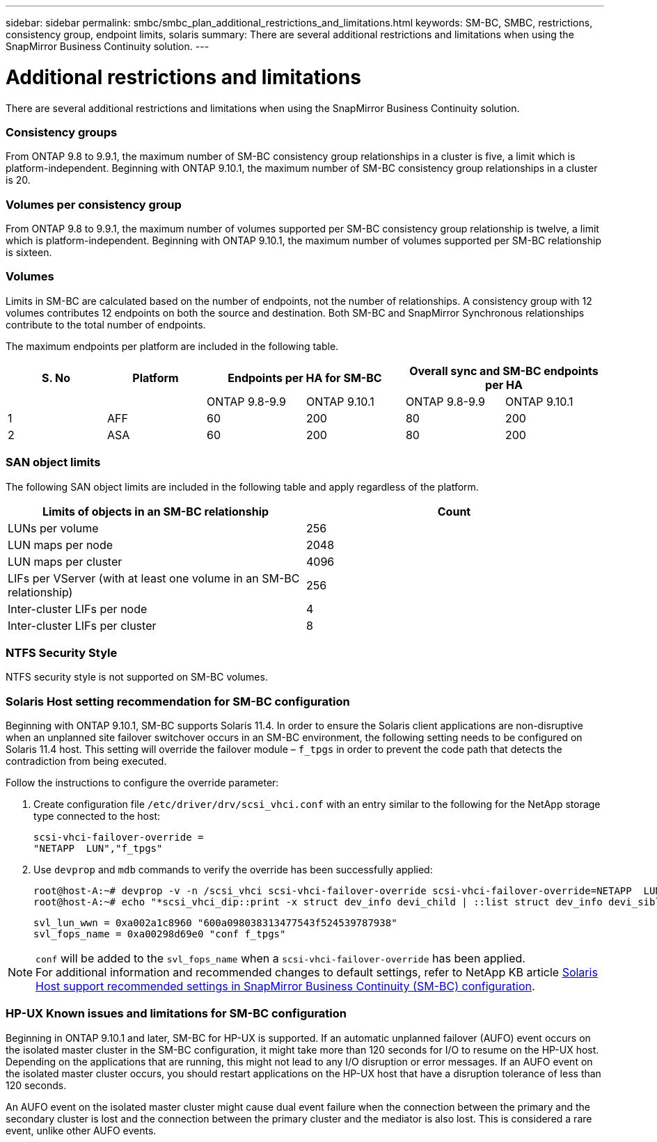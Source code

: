 ---
sidebar: sidebar
permalink: smbc/smbc_plan_additional_restrictions_and_limitations.html
keywords: SM-BC, SMBC, restrictions, consistency group, endpoint limits, solaris
summary: There are several additional restrictions and limitations when using the SnapMirror Business Continuity solution.
---

= Additional restrictions and limitations
:hardbreaks:
:nofooter:
:icons: font
:linkattrs:
:imagesdir: ../media/

//
// This file was created with NDAC Version 2.0 (August 17, 2020)
//
// 2020-11-04 10:10:11.686088
//

[.lead]
There are several additional restrictions and limitations when using the SnapMirror Business Continuity solution.

=== Consistency groups

From ONTAP 9.8 to 9.9.1, the maximum number of SM-BC consistency group relationships in a cluster is five, a limit which is platform-independent. Beginning with ONTAP 9.10.1, the maximum number of SM-BC consistency group relationships in a cluster is 20.

=== Volumes per consistency group

From ONTAP 9.8 to 9.9.1, the maximum number of volumes supported per SM-BC consistency group relationship is twelve, a limit which is platform-independent. Beginning with ONTAP 9.10.1, the maximum number of volumes supported per SM-BC relationship is sixteen.

=== Volumes

Limits in SM-BC are calculated based on the number of endpoints, not the number of relationships. A consistency group with 12 volumes contributes 12 endpoints on both the source and destination. Both SM-BC and SnapMirror Synchronous relationships contribute to the total number of endpoints.

The maximum endpoints per platform are included in the following table.

[%header, hrows=4]
|===
|S. No |Platform 2+|Endpoints per HA for SM-BC 2+|Overall sync and SM-BC endpoints per HA
|
|
|ONTAP 9.8-9.9 |ONTAP 9.10.1 |ONTAP 9.8-9.9 |ONTAP 9.10.1
|1
|AFF
|60
|200
|80
|200
|2
|ASA
|60
|200
|80
|200
|===

=== SAN object limits

The following SAN object limits are included in the following table and apply regardless of the platform.

|===
|Limits of objects in an SM-BC relationship |Count

|LUNs per volume
|256
|LUN maps per node
|2048
|LUN maps per cluster
|4096
|LIFs per VServer (with at least one volume in an SM-BC relationship)
|256
|Inter-cluster LIFs per node
|4
|Inter-cluster LIFs per cluster
|8
|===

=== NTFS Security Style

NTFS security style is not supported on SM-BC volumes.

=== Solaris Host setting recommendation for SM-BC configuration

Beginning with ONTAP 9.10.1, SM-BC supports Solaris 11.4. In order to ensure the Solaris client applications are non-disruptive when an unplanned site failover switchover occurs in an SM-BC environment, the following setting needs to be configured on Solaris 11.4 host. This setting will override the failover module – `f_tpgs` in order to prevent the code path that detects the contradiction from being executed.

Follow the instructions to configure the override parameter:

. Create configuration file `/etc/driver/drv/scsi_vhci.conf` with an entry similar to the following for the NetApp storage type connected to the host:
+
----
scsi-vhci-failover-override =
"NETAPP  LUN","f_tpgs"
----
. Use `devprop` and `mdb` commands to verify the override has been successfully applied:
+
----
root@host-A:~# devprop -v -n /scsi_vhci scsi-vhci-failover-override scsi-vhci-failover-override=NETAPP  LUN + f_tpgs
root@host-A:~# echo "*scsi_vhci_dip::print -x struct dev_info devi_child | ::list struct dev_info devi_sibling| ::print struct dev_info devi_mdi_client| ::print mdi_client_t ct_vprivate| ::print struct scsi_vhci_lun svl_lun_wwn svl_fops_name"| mdb -k`
----
+
----
svl_lun_wwn = 0xa002a1c8960 "600a098038313477543f524539787938"
svl_fops_name = 0xa00298d69e0 "conf f_tpgs"
----

NOTE: `conf` will be added to the `svl_fops_name` when a `scsi-vhci-failover-override` has been applied.
For additional information and recommended changes to default settings, refer to NetApp KB article https://kb.netapp.com/Advice_and_Troubleshooting/Data_Protection_and_Security/SnapMirror/Solaris_Host_support_recommended_settings_in_SnapMirror_Business_Continuity_(SM-BC)_configuration[Solaris Host support recommended settings in SnapMirror Business Continuity (SM-BC) configuration].

=== HP-UX Known issues and limitations for SM-BC configuration

Beginning in ONTAP 9.10.1 and later, SM-BC for HP-UX is supported. If an automatic unplanned failover (AUFO) event occurs on the isolated master cluster in the SM-BC configuration, it might take more than 120 seconds for I/O to resume on the HP-UX host. Depending on the applications that are running, this might not lead to any I/O disruption or error messages. If an AUFO event on the isolated master cluster occurs, you should restart applications on the HP-UX host that have a disruption tolerance of less than 120 seconds.

An AUFO event on the isolated master cluster might cause dual event failure when the connection between the primary and the secondary cluster is lost and the connection between the primary cluster and the mediator is also lost. This is considered a rare event, unlike other AUFO events.

// BURT 1451494, 2022-01-28
//BURT 1387138
//BURT 1431859, 1 dec 2021
//issue #326, 19 dec 2022
